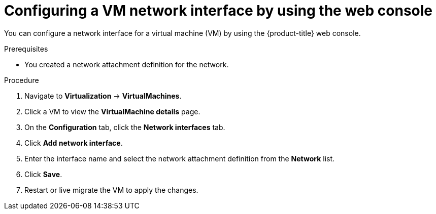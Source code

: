 // Module included in the following assemblies:
//
// * virt/vm_networking/virt-connecting-vm-to-linux-bridge.adoc
// * virt/virtual_machines/virt-accessing-vm-ssh.adoc

:_mod-docs-content-type: PROCEDURE
[id="virt-vm-creating-nic-web_{context}"]
= Configuring a VM network interface by using the web console

You can configure a network interface for a virtual machine (VM) by using the {product-title} web console.

.Prerequisites

* You created a network attachment definition for the network.

.Procedure

. Navigate to *Virtualization* -> *VirtualMachines*.
. Click a VM to view the *VirtualMachine details* page.
. On the *Configuration* tab, click the *Network interfaces* tab.
. Click *Add network interface*.
. Enter the interface name and select the network attachment definition from the *Network* list.
. Click *Save*.
. Restart or live migrate the VM to apply the changes.